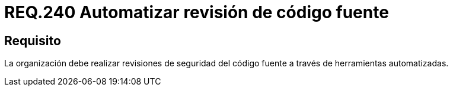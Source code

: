 :slug: rules/240/
:category: rules
:description: En el presente documento se detallan los requerimientos de seguridad relacionados a la gestión adecuada del proceso de desarrollo con el que cuenta una organización. En este caso, se habla sobre la automatización en las revisiones de seguridad del código fuente.
:keywords: Revisión, Seguridad, Organización, Código Fuente, Herramienta, Automatizar.
:rules: yes

= REQ.240 Automatizar revisión de código fuente

== Requisito

La organización debe realizar revisiones de seguridad del código fuente
a través de herramientas automatizadas.
